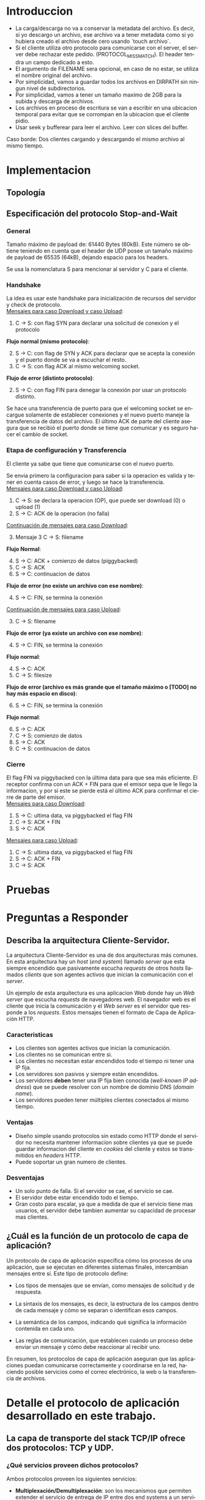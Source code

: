 #+LANGUAGE: es
#+OPTIONS: toc:nil title:nil

#+LATEX_CLASS_OPTIONS: [titlepage,a4paper]
#+LATEX_HEADER_EXTRA: \hypersetup{colorlinks=true,linkcolor=black,urlcolor=blue,bookmarksopen=true}
#+LATEX_HEADER_EXTRA: \usepackage{a4wide}
#+LATEX_HEADER_EXTRA: \usepackage{bookmark}
#+LATEX_HEADER_EXTRA: \usepackage{fancyhdr}
#+LATEX_HEADER_EXTRA: \usepackage[spanish]{babel}
#+LATEX_HEADER_EXTRA: \usepackage[utf8]{inputenc}
#+LATEX_HEADER_EXTRA: \usepackage[T1]{fontenc}
#+LATEX_HEADER_EXTRA: \usepackage{graphicx}
#+LATEX_HEADER_EXTRA: \usepackage{float}
#+LATEX_HEADER_EXTRA: \usepackage{minted}
#+LATEX_HEADER_EXTRA: \usepackage{svg}
#+LATEX_HEADER_EXTRA: \usepackage{xcolor}
#+LATEX_HEADER_EXTRA: \pagestyle{fancy}
#+LATEX_HEADER_EXTRA: \fancyhf{}
#+LATEX_HEADER_EXTRA: \fancyhead[L]{TP1 - Grupo 2}
#+LATEX_HEADER_EXTRA: \fancyhead[R]{Redes - FIUBA}
#+LATEX_HEADER_EXTRA: \renewcommand{\headrulewidth}{0.4pt}
#+LATEX_HEADER_EXTRA: \fancyfoot[C]{\thepage}
#+LATEX_HEADER_EXTRA: \renewcommand{\footrulewidth}{0.4pt}
#+LATEX_HEADER_EXTRA: \usemintedstyle{stata-light}
#+LATEX_HEADER_EXTRA: \newminted{c}{bgcolor={rgb}{0.95,0.95,0.95}}
#+LATEX_HEADER_EXTRA: \usepackage{color}
#+LATEX_HEADER_EXTRA: \usepackage[utf8]{inputenc}
#+LATEX_HEADER_EXTRA: \usepackage{fancyvrb}
#+LATEX_HEADER_EXTRA: \fvset{framesep=1mm,fontfamily=courier,fontsize=\scriptsize,numbers=left,framerule=.3mm,numbersep=1mm}
#+LATEX_HEADER_EXTRA: \usepackage[nottoc]{tocbibind}

#+NAME: setup
#+BEGIN_SRC emacs-lisp :results silent :exports none
  (setq org-latex-minted-options
    '(("bgcolor" "bg")))
#+END_SRC

#+BEGIN_EXPORT latex
\begin{titlepage}
    \hfill\includegraphics[width=6cm]{docs/imgs/logofiuba.jpg}
    \centering
    \vfill
    \Huge \textbf{Trabajo Práctico 1}
    \vskip2cm
    \Large [TA048] Redes \\
    Primer cuatrimestre de 2025\\
    \vfill
    \begin{tabular}{ | l | l | l | }
      \hline
      Alumno & Padron & Email \\ \hline
      AVALOS, Victoria & 108434 & vavalos@fi.uba.ar \\ \hline
      CASTRO MARTINEZ, Jose Ignacio & 106957 & jcastrom@fi.uba.ar \\ \hline
      CIPRIANO, Victor & 106593 & vcipriano@fi.uba.ar \\ \hline
      DEALBERA, Pablo Andres & 106858 & pdealbera@fi.uba.ar \\ \hline
      DIEM, Walter Gabriel & 105618 & wdiem@fi.uba.ar \\ \hline
    \end{tabular}
    \vfill
\end{titlepage}
\tableofcontents
\newpage
\definecolor{bg}{rgb}{0.95,0.95,0.95}
#+END_EXPORT

* Introduccion

\color{red}
- La carga/descarga no va a conservar la metadata del archivo. Es decir, si yo descargo un archivo, ese archivo va a tener metadata como si yo hubiera creado el archivo desde cero usando `touch archivo`.
- Si el cliente utiliza otro protocolo para comunicarse con el server, el server debe rechazar este pedido. (PROTOCOL_MISSMATCH). El header tendra un campo dedicado a esto.
- El argumento de FILENAME sera opcional, en caso de no estar, se utiliza el nombre original del archivo.
- Por simplicidad, vamos a guardar todos los archivos en DIRPATH sin ningun nivel de subdirectorios.
- Por simplicidad, vamos a tener un tamaño maximo de 2GB para la subida y descarga de archivos.
- Los archivos en proceso de escritura se van a escribir en una ubicacion temporal para evitar que se corrompan en la ubicacion que el cliente pidio.
- Usar seek y bufferear para leer el archivo. Leer con slices del buffer.
Caso borde:
Dos clientes cargando y descargando el mismo archivo al mismo tiempo.
\color{black}

* Implementacion
** Topología

#+BEGIN_SRC dot :file docs/imgs/topology.png :exports results
graph mininet {
    rankdir=TB;

    { rank=source; h1 }
    { rank=same; s1 }
    { rank=same; s2 }
    { rank=same; s3 }
    { rank=sink; h2; h3; h4 }

    h1 [shape=box];
    h2 [shape=box];
    h3 [shape=box];
    h4 [shape=box];
    s1 [shape=circle];
    s2 [shape=circle];
    s3 [shape=circle];

    h1 -- s1;
    s1 -- s2;
    s2 -- s3;
    h2 -- s3;
    h3 -- s3;
    h4 -- s3;
}
#+END_SRC

#+RESULTS:
#+ATTR_LATEX: :width 0.5\textwidth
[[file:docs/imgs/topology.png]]

#+ATTR_LATEX: :width 0.5\textwidth
[[file:docs/imgs/linear_ends_1_client.png]]

#+ATTR_LATEX: :width 0.5\textwidth
[[file:docs/imgs/linear_ends_multiple_clients.png]]

#+ATTR_LATEX: :width 0.5\textwidth
[[file:docs/imgs/linear_ends_multiple_clients_with_loss.png]]

** Especificación del protocolo Stop-and-Wait

*** General

Tamaño máximo de payload de: 61440 Bytes (60kB).
Este número se obtiene teniendo en cuenta que el header de UDP posee un tamaño máximo de payload de 65535 (64kB), dejando espacio para los headers.

Se usa la nomenclatura S para mencionar al servidor y C para el cliente.

*** Handshake

La idea es usar este handshake para inicialización de recursos del servidor y check de protocolo. \\

_Mensajes para caso Download y caso Upload_:

1. C \rightarrow S: con flag SYN para declarar una solicitud de conexion y el protocolo

*Flujo normal (mismo protocolo)*:

2. [@2] S \rightarrow C: con flag de SYN y ACK para declarar que se acepta la conexión y el puerto donde se va a escuchar el resto.
3. C \rightarrow S: con flag ACK al mismo welcoming socket.

*Flujo de error (distinto protocolo)*:

2. [@2] S \rightarrow C: con flag FIN para denegar la conexión por usar un protocolo distinto.

Se hace una transferencia de puerto para que el welcoming socket se encargue solamente de establecer conexiones y el nuevo puerto maneje la transferencia de datos del archivo. El último ACK de parte del cliente asegura que se recibió el puerto donde se tiene que comunicar y es seguro hacer el cambio de socket.

*** Etapa de configuración y Transferencia

El cliente ya sabe que tiene que comunicarse con el nuevo puerto.

Se envia primero la configuracion para saber si la operacion es valida y tener en cuenta casos de error, y luego se hace la transferencia. \\

_Mensajes para caso Download y caso Upload_:

1. C \rightarrow S: se declara la operacion (OP), que puede ser download (0) o upload (1)
2. S \rightarrow C: ACK de la operacion (no falla)

_Continuación de mensajes para caso Download_:

3. [@3] Mensaje 3 C \rightarrow S: filename

*Flujo Normal*:

4. [@4] S \rightarrow C: ACK + comienzo de datos (piggybacked)
5. C \rightarrow S: ACK
6. S \rightarrow C: continuacion de datos

*Flujo de error (no existe un archivo con ese nombre)*:

4. [@4] S \rightarrow C: FIN, se termina la conexión

_Continuación de mensajes para caso Upload_:

3. [@3] C \rightarrow S: filename

*Flujo de error (ya existe un archivo con ese nombre)*:

4. [@4] S \rightarrow C: FIN, se termina la conexión

*Flujo normal*:

4. [@4] S \rightarrow C: ACK
5. C \rightarrow S: filesize

*Flujo de error (archivo es más grande que el tamaño máximo o [TODO] no hay más espacio en disco)*:

6. [@6] S \rightarrow C: FIN, se termina la conexión

*Flujo normal*:

6. [@6] S \rightarrow C: ACK
7. C \rightarrow S: comienzo de datos
8. S \rightarrow C: ACK
9. C \rightarrow S: continuacion de datos

*** Cierre

El flag FIN va piggybacked con la última data para que sea más eficiente. El receptor confirma con un ACK + FIN para que el emisor sepa que le llego la informacion, y por si este se pierde está el último ACK para confirmar el cierre de parte del emisor. \\

_Mensajes para caso Download_:

1. S \rightarrow C: ultima data, va piggybacked el flag FIN
2. C \rightarrow S: ACK + FIN
3. S \rightarrow C: ACK

_Mensajes para caso Upload_:

1. C \rightarrow S: ultima data, va piggybacked el flag FIN
2. S \rightarrow C: ACK + FIN
3. C \rightarrow S: ACK

* Pruebas
* Preguntas a Responder
** Describa la arquitectura Cliente-Servidor.
La arquitectura Cliente-Servidor es una de dos arquitecturas más comunes. En esta arquitectura hay un /host/ (/end system/) llamado /server/ que esta siempre encendido que pasivamente escucha /requests/ de otros /hosts/ llamados /clients/ que son agentes activos que inician la comunicación con el /server/.

Un ejemplo de esta arquitectura es una aplicacion Web donde hay un /Web server/ que escucha /requests/ de navegadores web. El navegador web es el cliente que inicia la comunicación y el /Web server/ es el servidor que responde a los /requests/. Estos mensajes tienen el formato de Capa de Aplicación HTTP.

*** Caracteristicas
 - Los clientes son agentes activos que inician la comunicación.
 - Los clientes no se comunican entre si.
 - Los clientes no necesitan estar encendidos todo el tiempo ni tener una IP fija.
 - Los servidores son pasivos y siempre están encendidos.
 - Los servidores *deben* tener una IP fija bien conocida (/well-known IP address/) que se puede resolver con un nombre de dominio DNS (/domain name/).
 - Los servidores pueden tener múltiples clientes conectados al mismo tiempo.
 
*** Ventajas
 - Diseño simple usando protocolos sin estado como HTTP donde el servidor no
   necesita mantener informacion sobre clientes ya que se puede guardar
   informacion del cliente en /cookies/ del cliente y estos se transmitidos en
   /headers/ HTTP.
 - Puede soportar un gran numero de clientes.
 
*** Desventajas
 - Un solo punto de falla. Si el servidor se cae, el servicio se cae.
 - El servidor debe estar encendido todo el tiempo.
 - Gran costo para escalar, ya que a medida de que el servicio tiene mas
   usuarios, el servidor debe tambien aumentar su capacidad de procesar mas
   clientes.

** ¿Cuál es la función de un protocolo de capa de aplicación?

Un protocolo de capa de aplicación especifica cómo los procesos de una aplicación, que se ejecutan en diferentes sistemas finales, intercambian mensajes entre sí. Este tipo de protocolo define:

- Los tipos de mensajes que se envían, como mensajes de solicitud y de respuesta.

- La sintaxis de los mensajes, es decir, la estructura de los campos dentro de cada mensaje y cómo se separan o identifican esos campos.

- La semántica de los campos, indicando qué significa la información contenida en cada uno.

- Las reglas de comunicación, que establecen cuándo un proceso debe enviar un mensaje y cómo debe reaccionar al recibir uno.

En resumen, los protocolos de capa de aplicación aseguran que las aplicaciones puedan comunicarse correctamente y coordinarse en la red, haciendo posible servicios como el correo electrónico, la web o la transferencia de archivos.

* Detalle el protocolo de aplicación desarrollado en este trabajo.

** La capa de transporte del stack TCP/IP ofrece dos protocolos: TCP y UDP.

*** ¿Qué servicios proveen dichos protocolos?

Ambos protocolos proveen los siguientes servicios:

- *Multiplexación/Demultiplexación*: son los mecanismos que permiten extender el servicio de entrega de IP entre dos end systems a un servicio de entrega entre dos procesos que se ejecutan en esos sistemas. Dichos mecanismos permiten identificar a qué proceso pertenece cada ssegmento recibido.
- *Chequeo de integridad*: se verifica que no haya errores en los datos mediante un campo de checksum en los headers de ambos protocolos.

UDP no realiza ninguna otra función extra. Por lo tanto, su servicio es:
- *No confiable*: no garantiza que la entrega de los paquetes sea exitosa, ni tampoco que lleguen en orden.
- *Sin conexión*: 

Por su parte, TCP ofrece las siguientes funcionalidades adicionales: 
- *Orientado a la conexión*: antes de que un proceso de aplicación pueda comenzar a enviar datos a otro, ambos procesos deben comunicarse entre sí; es decir, deben enviarse algunos segmentos preliminares para establecer los parámetros de la transferencia de datos subsiguiente. Se trata de una conexión lógica con un estado en común que reside en TCP de los hosts.
- *Transferencia de datos confiable*: garantiza la entrega, el orden y la no corrupción de los datos. Esto lo logra mediante timers, numeros de secuencia y ACKs (flags que indican que un paquete fue entregado correctamente).
- *Control de congestión*: festiona que no se saturen los enlaces. Es más bien un servicio para la red.
- *Control de flujo*: para eliminar la posibilidad de que el remitente desborde el búfer del receptor. Hace coincidir la velocidad a la que el remitente envía con la velocidad a la que la aplicación receptora lee.

*** ¿Cuáles son sus características?

Algunas de las características de UPD son las siguientes:
- *Pequeño overhead de header por paquete*: UDP posee un header pequeño (8 bytes) en comparación con TCP (20 bytes)
- *Sin estado de conexión*: UDP no mantiene un estado de conexión en los end systems, por lo que no rastrea ningún parámetro. Por esta razón, un servidor dedicado a una aplicación específica generalmente puede admitir muchos más clientes activos cuando la aplicación se ejecuta mediante UDP en lugar de TCP.
- *Sin retraso por conexión*: UDP no induce ningún retraso para establecer una conexión, a diferencia de TCP que posee un handshake de tres pasos.

Por su parte, TPC posee las siguientes características:

- *Full-duplex*: dada una conexión TCP entre dos hosts, digamos A y B, la información puede fluir de A a B al mismo tiempo que fluye información de B a A.
- *Conexión point-to-point*: la conexión de TCP únicamente se puede establecer entre un único remitente y un único receptor, no admite multicasting.
- *Three-Way Handshake*: para establecer la conexión mencionada anteriormente se realiza un procedimiento donde se envían tres segmentos.

*** ¿Cuando es apropiado utilizar cada uno?

Ninguno de estos protocolos es mejor que el otro. Para decidir cuál de ellos utilizar, se deben tener en cuenta las necesidades de la aplicación.
Debido a las características mencionadas anteriormente, UDP resulta más apropiado para aplicaciones que requieran mayor velocidad sin que sea tan sensible a algunas pérdidas de paquetes, por ejemplo plataformas de streaming, y si se tiene un servidor dedicado a una aplicación específica que necesita poder admitir muchos más clientes activos.
Por otro lado, TCP es más ventajoso para las aplicaciones que necesitan un transporte confiable de los datos. Algunos ejemplos son el email y la web.

* Dificultades Encontradas
* Conclusion
* Anexo: Fragmentacion IPv4
** Enunciado :noexport:
El siguiente ejercicio se plantea como objetivo la comprensión y la puesta en
práctica de los conceptos y herramientas necesarias para la comprobación del
proceso de fragmentación en IPv4. Para lograr este objetivo, se deberá crear
una red virtual que contenga la topología propuesta y se deberá generar tráfico
para poder analizar el comportamiento del protocolo IPv4:

 - Utilizando mininet. se pide armar una topología lineal formada por dos hosts conectados a traves de 3 switches.
 - Reducir el MTU de alguna interfaz del switch central. Configurar un packet loss en una interfaz del switch conectada
 - al segundo host.
 - Generar tráfico UDP/TCP utilizando iperf. Configurar el tamaño de los paquetes de manera tal que se produzca el
 - proceso de fragmentación.
 - Capturar el tráfico utilizando wireshark.
 - Analizar el tráfico generado en la topología y comprobar empíricamente los siguientes fenómenos:
 - Proceso de fragmentación
 - Funcionamiento de TCP ante la pérdida de un fragmento
 - Funcionamiento de UDP ante la pérdida de un fragmento
 - Aumento de tráfico al reducirse el MTU mínimo de la red.
** Analisis

